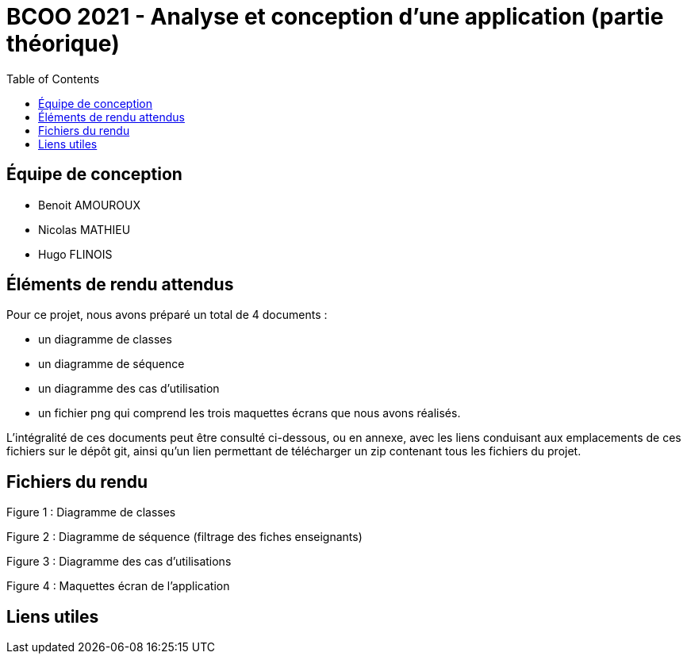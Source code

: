 = BCOO 2021 - Analyse et conception d'une application (partie théorique)
:icons: font
:toc: auto

== Équipe de conception
- Benoit AMOUROUX
- Nicolas MATHIEU
- Hugo FLINOIS

== Éléments de rendu attendus

Pour ce projet, nous avons préparé un total de 4 documents :

- un diagramme de classes

- un diagramme de séquence

- un diagramme des cas d'utilisation

- un fichier png qui comprend les trois maquettes écrans que nous avons réalisés.

L'intégralité de ces documents peut être consulté ci-dessous, ou en annexe, avec les liens conduisant aux emplacements de ces fichiers sur le dépôt git, ainsi qu'un lien permettant de télécharger un zip contenant tous les fichiers du projet.

== Fichiers du rendu

Figure 1 : Diagramme de classes



Figure 2 : Diagramme de séquence (filtrage des fiches enseignants)



Figure 3 : Diagramme des cas d'utilisations



Figure 4 : Maquettes écran de l'application



== Liens utiles

